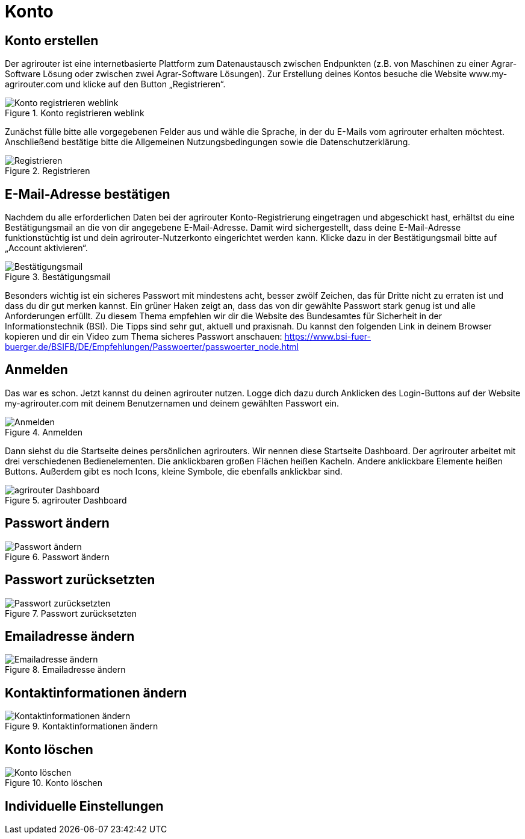 :imagesdir: _images/

= Konto

== Konto erstellen

Der agrirouter ist eine internetbasierte Plattform zum Datenaustausch zwischen Endpunkten (z.B. von Maschinen zu einer Agrar-Software Lösung oder zwischen zwei Agrar-Software Lösungen). 
Zur Erstellung deines Kontos besuche die Website www.my-agrirouter.com und klicke auf den Button „Registrieren“. 

.Konto registrieren weblink
image::account_weblink_registration.png[Konto registrieren weblink]

Zunächst fülle bitte alle vorgegebenen Felder aus und wähle die Sprache, 
in der du E-Mails vom agrirouter erhalten möchtest. Anschließend bestätige bitte die Allgemeinen Nutzungsbedingungen sowie die Datenschutzerklärung.

.Registrieren
image::account_registration.png[Registrieren]

== E-Mail-Adresse bestätigen

Nachdem du alle erforderlichen Daten bei der agrirouter Konto-Registrierung eingetragen und abgeschickt hast, 
erhältst du eine Bestätigungsmail an die von dir angegebene E-Mail-Adresse. Damit wird sichergestellt, dass deine E-Mail-Adresse funktionstüchtig ist 
und dein agrirouter-Nutzerkonto eingerichtet werden kann. Klicke dazu in der Bestätigungsmail bitte auf „Account aktivieren“.

.Bestätigungsmail
image::account_registration_email.png[Bestätigungsmail]

Besonders wichtig ist ein sicheres Passwort mit mindestens acht, besser zwölf Zeichen, das für Dritte nicht zu erraten ist und dass du dir gut merken kannst. 
Ein grüner Haken zeigt an, dass das von dir gewählte Passwort stark genug ist und alle Anforderungen erfüllt. 
Zu diesem Thema empfehlen wir dir die Website des Bundesamtes für Sicherheit in der Informationstechnik (BSI). 
Die Tipps sind sehr gut, aktuell und praxisnah. Du kannst den folgenden Link in deinem Browser kopieren und 
dir ein Video zum Thema sicheres Passwort anschauen: https://www.bsi-fuer-buerger.de/BSIFB/DE/Empfehlungen/Passwoerter/passwoerter_node.html 

== Anmelden

Das war es schon. Jetzt kannst du deinen agrirouter nutzen. Logge dich dazu durch Anklicken des Login-Buttons auf der Website my-agrirouter.com mit deinem Benutzernamen und deinem gewählten Passwort ein. 

.Anmelden
image::account_weblink_login.png[Anmelden]

Dann siehst du die Startseite deines persönlichen agrirouters. Wir nennen diese Startseite Dashboard. Der agrirouter arbeitet mit drei verschiedenen Bedienelementen. 
Die anklickbaren großen Flächen heißen Kacheln. Andere anklickbare Elemente heißen Buttons. Außerdem gibt es noch Icons, kleine Symbole, die ebenfalls anklickbar sind.

.agrirouter Dashboard
image::dashboard.png[agrirouter Dashboard]

== Passwort ändern

.Passwort ändern
image::account_password_change.png[Passwort ändern]

== Passwort zurücksetzten

.Passwort zurücksetzten
image::account_passwort_reset.png[Passwort zurücksetzten]

== Emailadresse ändern

.Emailadresse ändern
image::account_email_change.png[Emailadresse ändern]

== Kontaktinformationen ändern

.Kontaktinformationen ändern
image::account_adress_change.png[Kontaktinformationen ändern]

== Konto löschen

.Konto löschen
image::account_delete.png[Konto löschen]

== Individuelle Einstellungen

